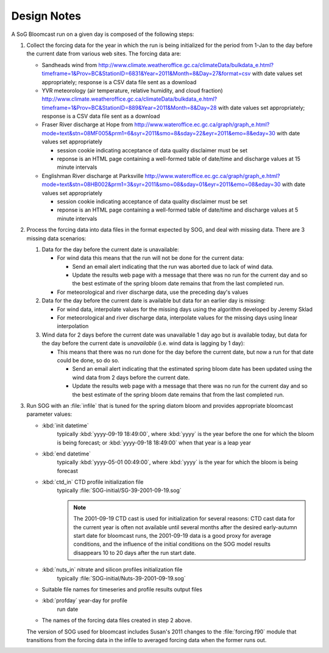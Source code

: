.. DesignNotes-section:

Design Notes
============

A SoG Bloomcast run on a given day is composed of the following steps:

#. Collect the forcing data for the year in which the run is being
   initialized for the period from 1-Jan to the day before the current
   date from various web sites. The forcing data are:

   * Sandheads wind from
     http://www.climate.weatheroffice.gc.ca/climateData/bulkdata_e.html?timeframe=1&Prov=BC&StationID=6831&Year=2011&Month=8&Day=27&format=csv
     with date values set appropriately; response is a CSV data file
     sent as a download
   * YVR meteorology (air temperature, relative humidity, and cloud
     fraction)
     http://www.climate.weatheroffice.gc.ca/climateData/bulkdata_e.html?timeframe=1&Prov=BC&StationID=889&Year=2011&Month=8&Day=28
     with date values set appropriately; response is a CSV data file
     sent as a download
   * Fraser River discharge at Hope from
     http://www.wateroffice.ec.gc.ca/graph/graph_e.html?mode=text&stn=08MF005&prm1=6&syr=2011&smo=8&sday=22&eyr=2011&emo=8&eday=30
     with date values set appropriately

     * session cookie indicating acceptance of data quality disclaimer
       must be set
     * reponse is an HTML page containing a well-formed table of
       date/time and discharge values at 15 minute intervals

   * Englishman River discharge at Parksville
     http://www.wateroffice.ec.gc.ca/graph/graph_e.html?mode=text&stn=08HB002&prm1=3&syr=2011&smo=08&sday=01&eyr=2011&emo=08&eday=30
     with date values set appropriately

     * session cookie indicating acceptance of data quality disclaimer
       must be set
     * reponse is an HTML page containing a well-formed table of
       date/time and discharge values at 5 minute intervals

#. Process the forcing data into data files in the format expected by
   SOG, and deal with missing data. There are 3 missing data
   scenarios:

   #. Data for the day before the current date is unavailable:

      * For wind data this means that the run will not be done for the
        current data:

        * Send an email alert indicating that the run was aborted due to
          lack of wind data.

        * Update the results web page with a message that there was no run
          for the current day and so the best estimate of the spring bloom
          date remains that from the last completed run.

      * For meteorological and river discharge data, use the preceding
        day's values

   #. Data for the day before the current date is available but data
      for an earlier day is missing:

      * For wind data, interpolate values for the missing days using
        the algorithm developed by Jeremy Sklad

      * For meteorological and river discharge data, interpolate
        values for the missing days using linear interpolation

   #. Wind data for 2 days before the current date was unavailable 1
      day ago but *is* available today, but data for the day before
      the current date is *unavailable* (i.e. wind data is lagging by
      1 day):

      * This means that there was no run done for the day before the
        current date, but now a run for that date could be done, so do
        so.

        * Send an email alert indicating that the estimated spring
          bloom date has been updated using the wind data from 2 days
          before the current date.

        * Update the results web page with a message that there was no run
          for the current day and so the best estimate of the spring bloom
          date remains that from the last completed run.

#. Run SOG with an :file:`infile` that is tuned for the spring diatom
   bloom and provides appropriate bloomcast parameter values:

   * :kbd:`init datetime`
       typically :kbd:`yyyy-09-19 18:49:00`, where :kbd:`yyyy` is the
       year before the one for which the bloom is being forecast; or
       :kbd:`yyyy-09-18 18:49:00` when that year is a leap year

   * :kbd:`end datetime`
       typically :kbd:`yyyy-05-01 00:49:00`, where :kbd:`yyyy` is the
       year for which the bloom is being forecast

   * :kbd:`ctd_in` CTD profile initialization file
       typically :file:`SOG-initial/SG-39-2001-09-19.sog`

       .. note::

          The 2001-09-19 CTD cast is used for initialization for
          several reasons: CTD cast data for the current year is often
          not available until several months after the desired
          early-autumn start date for bloomcast runs, the 2001-09-19
          data is a good proxy for average conditions, and the
          influence of the initial conditions on the SOG model results
          disappears 10 to 20 days after the run start date.

   * :kbd:`nuts_in` nitrate and silicon profiles initialization file
       typically :file:`SOG-initial/Nuts-39-2001-09-19.sog`

   * Suitable file names for timeseries and profile results output
     files

   * :kbd:`profday` year-day for profile
       run date

   * The names of the forcing data files created in step 2 above.

   The version of SOG used for bloomcast includes Susan's 2011 changes
   to the :file:`forcing.f90` module that transitions from the forcing
   data in the infile to averaged forcing data when the former runs
   out.
